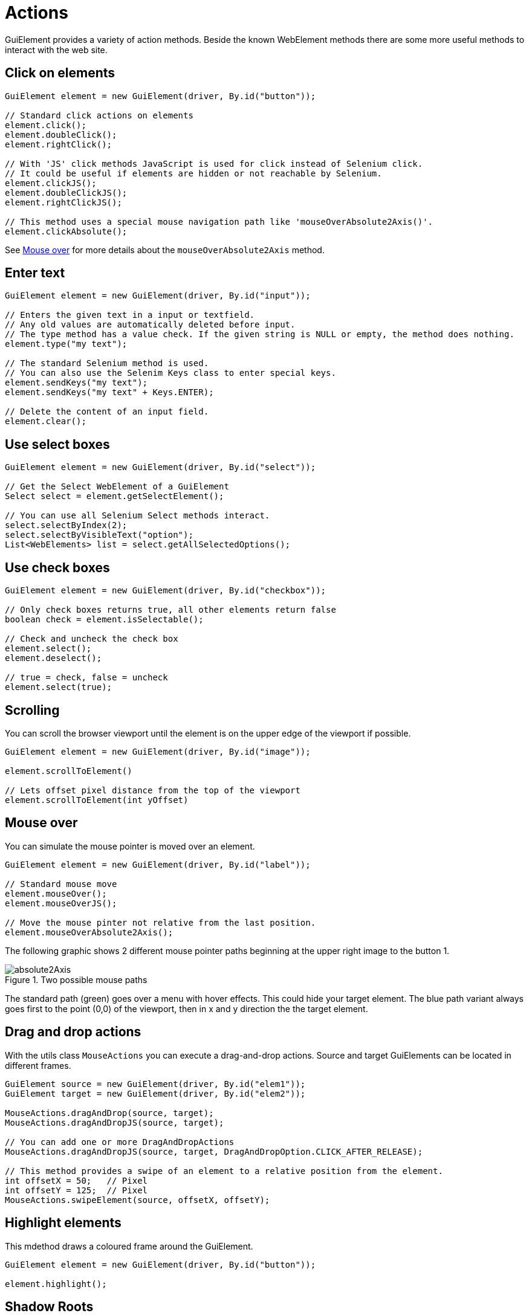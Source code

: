 = Actions

GuiElement provides a variety of action methods.
Beside the known WebElement methods there are some more useful methods to interact with the web site.

== Click on elements

[source,java]
----
GuiElement element = new GuiElement(driver, By.id("button"));

// Standard click actions on elements
element.click();
element.doubleClick();
element.rightClick();

// With 'JS' click methods JavaScript is used for click instead of Selenium click.
// It could be useful if elements are hidden or not reachable by Selenium.
element.clickJS();
element.doubleClickJS();
element.rightClickJS();

// This method uses a special mouse navigation path like 'mouseOverAbsolute2Axis()'.
element.clickAbsolute();
----

See <<Mouse over>> for more details about the `mouseOverAbsolute2Axis` method.

== Enter text

[source,java]
----
GuiElement element = new GuiElement(driver, By.id("input"));

// Enters the given text in a input or textfield.
// Any old values are automatically deleted before input.
// The type method has a value check. If the given string is NULL or empty, the method does nothing.
element.type("my text");

// The standard Selenium method is used.
// You can also use the Selenim Keys class to enter special keys.
element.sendKeys("my text");
element.sendKeys("my text" + Keys.ENTER);

// Delete the content of an input field.
element.clear();
----

== Use select boxes

[source,java]
----
GuiElement element = new GuiElement(driver, By.id("select"));

// Get the Select WebElement of a GuiElement
Select select = element.getSelectElement();

// You can use all Selenium Select methods interact.
select.selectByIndex(2);
select.selectByVisibleText("option");
List<WebElements> list = select.getAllSelectedOptions();

----

== Use check boxes

[source,java]
----
GuiElement element = new GuiElement(driver, By.id("checkbox"));

// Only check boxes returns true, all other elements return false
boolean check = element.isSelectable();

// Check and uncheck the check box
element.select();
element.deselect();

// true = check, false = uncheck
element.select(true);

----

== Scrolling

You can scroll the browser viewport until the element is on the upper edge of the viewport if possible.

[source,java]
----
GuiElement element = new GuiElement(driver, By.id("image"));

element.scrollToElement()

// Lets offset pixel distance from the top of the viewport
element.scrollToElement(int yOffset)

----

== Mouse over

You can simulate the mouse pointer is moved over an element.

[source,java]
----
GuiElement element = new GuiElement(driver, By.id("label"));

// Standard mouse move
element.mouseOver();
element.mouseOverJS();

// Move the mouse pinter not relative from the last position.
element.mouseOverAbsolute2Axis();

----

The following graphic shows 2 different mouse pointer paths beginning at the upper right image to the button 1.

.Two possible mouse paths
image::absolute2Axis.png[]

The standard path (green) goes over a menu with hover effects.
This could hide your target element.
The blue path variant always goes first to the point (0,0) of the viewport, then in x and y direction the the target element.

== Drag and drop actions

With the utils class `MouseActions` you can execute a drag-and-drop actions.
Source and target GuiElements can be located in different frames.

[source,java]
----

GuiElement source = new GuiElement(driver, By.id("elem1"));
GuiElement target = new GuiElement(driver, By.id("elem2"));

MouseActions.dragAndDrop(source, target);
MouseActions.dragAndDropJS(source, target);

// You can add one or more DragAndDropActions
MouseActions.dragAndDropJS(source, target, DragAndDropOption.CLICK_AFTER_RELEASE);

// This method provides a swipe of an element to a relative position from the element.
int offsetX = 50;   // Pixel
int offsetY = 125;  // Pixel
MouseActions.swipeElement(source, offsetX, offsetY);

----

== Highlight elements

This mdethod draws a coloured frame around the GuiElement.

[source,java]
----
GuiElement element = new GuiElement(driver, By.id("button"));

element.highlight();
----

== Shadow Roots

Modern web applications are allowed to use some third-party components, which can be integrated with Shadow DOM.
This is the modern art of an iframe, because the components will be loaded via asynchronous JavaScript.

Each embedded Shadow DOM component will have it's own shadow root.
To work with shadow root elements Testerra provide the method `shadowRoot()` on the `GuiElement` class.

Given the following HTML code snippet it will be easier how to get the corresponding `GuiElement` of the Shadow DOM component.

.HTML Code
[source,html]
----
<body>
    <div id="wrapper">
    <!-- HTML code-->
    <my-custom-shadow-root-element>
    <!-- #shadowRoot -->
        <div class="custom-component">
            <input id="custom-component-login-name" name="name">
        </div>
    </my-custom-shadow-root-element>
    </div>
    <!-- HTML code-->
</body>
----

.Java Code
[source,java]
----
WebDriver driver = WebDriverManager.getWebDriver();

GuiElement shadowRootElement = new GuiElement(driver, By.cssSelector("my-custom-shadow-root-element")).shadowRoot();
GuiElement inputName = shadowRootElement.getSubElement(By.cssSelector("#custom-component-login-name"));
----

IMPORTANT: Calling `isDisplayed()` on `shadowRoot()`-notated `GuiElement` will always return false, but `isPresent()` will work as designed.

